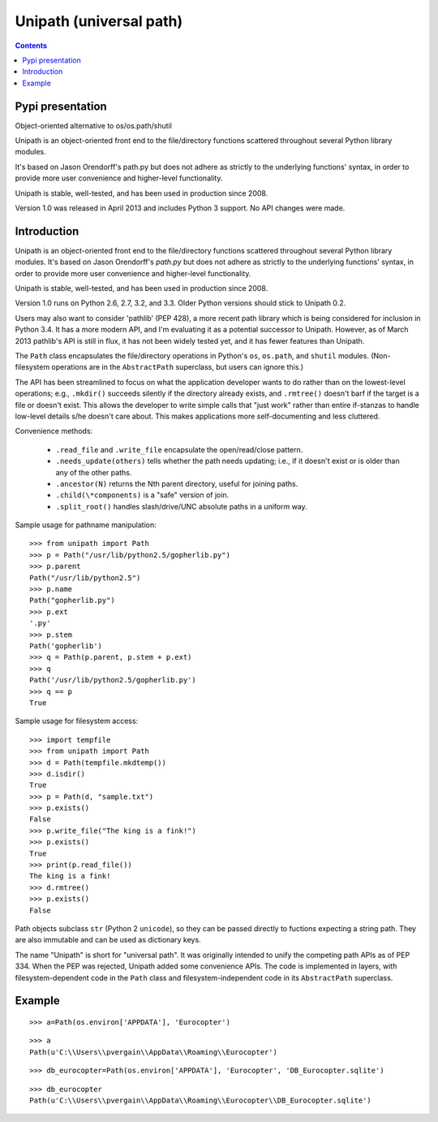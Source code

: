 

.. index::
   pair: Unipath; Path
   pair: Universal; Path
   ! Unipath

.. _unipath:

==========================
Unipath (universal path)
==========================

.. seealso::

   - https://github.com/mikeorr/Unipath


.. contents::
   :depth: 3


Pypi presentation
==================

Object-oriented alternative to os/os.path/shutil

Unipath is an object-oriented front end to the file/directory functions 
scattered throughout several Python library modules. 

It's based on Jason Orendorff's path.py but does not adhere as strictly 
to the underlying functions' syntax, in order to provide more user 
convenience and higher-level functionality. 

Unipath is stable, well-tested, and has been used in production since 2008.

Version 1.0 was released in April 2013 and includes Python 3 support. 
No API changes were made.

Introduction
============

Unipath is an object-oriented front end to the file/directory functions
scattered throughout several Python library modules.  It's based on Jason
Orendorff's *path.py* but does not adhere as strictly to the underlying
functions' syntax, in order to provide more user convenience and higher-level
functionality. 

Unipath is stable, well-tested, and has been used in production since 2008.

Version 1.0 runs on Python 2.6, 2.7, 3.2, and 3.3. Older Python versions should
stick to Unipath 0.2.

Users may also want to consider 'pathlib' (PEP 428), a more recent path library
which is being considered for inclusion in Python 3.4. It has a more modern
API, and I'm evaluating it as a potential successor to Unipath.  However, as of
March 2013 pathlib's API is still in flux, it has not been widely tested yet,
and it has fewer features than Unipath.

The ``Path`` class encapsulates the file/directory operations in Python's
``os``, ``os.path``, and ``shutil`` modules. (Non-filesystem operations are in
the ``AbstractPath`` superclass, but users can ignore this.)

The API has been streamlined to focus on what the application developer wants
to do rather than on the lowest-level operations; e.g., ``.mkdir()`` succeeds
silently if the directory already exists, and ``.rmtree()`` doesn't barf if the
target is a file or doesn't exist.  This allows the developer to write simple
calls that "just work" rather than entire if-stanzas to handle low-level
details s/he doesn't care about.  This makes applications more self-documenting
and less cluttered.

Convenience methods: 

  * ``.read_file`` and ``.write_file`` encapsulate the open/read/close pattern.
  * ``.needs_update(others)`` tells whether the path needs updating; i.e., 
    if it doesn't exist or is older than any of the other paths.
  * ``.ancestor(N)`` returns the Nth parent directory, useful for joining paths.
  * ``.child(\*components)`` is a "safe" version of join.
  * ``.split_root()`` handles slash/drive/UNC absolute paths in a uniform way.

Sample usage for pathname manipulation::

    >>> from unipath import Path
    >>> p = Path("/usr/lib/python2.5/gopherlib.py")
    >>> p.parent
    Path("/usr/lib/python2.5")
    >>> p.name
    Path("gopherlib.py")
    >>> p.ext
    '.py'
    >>> p.stem
    Path('gopherlib')
    >>> q = Path(p.parent, p.stem + p.ext)
    >>> q
    Path('/usr/lib/python2.5/gopherlib.py')
    >>> q == p
    True

Sample usage for filesystem access::

    >>> import tempfile
    >>> from unipath import Path
    >>> d = Path(tempfile.mkdtemp())
    >>> d.isdir()
    True
    >>> p = Path(d, "sample.txt")
    >>> p.exists()
    False
    >>> p.write_file("The king is a fink!")
    >>> p.exists()
    True
    >>> print(p.read_file())
    The king is a fink!
    >>> d.rmtree()
    >>> p.exists()
    False

Path objects subclass ``str`` (Python 2 ``unicode``), so they can be passed
directly to fuctions expecting a string path. They are also immutable and can
be used as dictionary keys.

The name "Unipath" is short for "universal path". It was originally intended to
unify the competing path APIs as of PEP 334. When the PEP was rejected, Unipath
added some convenience APIs.  The code is implemented in layers, with
filesystem-dependent code in the ``Path`` class and filesystem-independent code
in its ``AbstractPath`` superclass.


Example
=======

::

    >>> a=Path(os.environ['APPDATA'], 'Eurocopter')
    
::
    
    >>> a
    Path(u'C:\\Users\\pvergain\\AppData\\Roaming\\Eurocopter')
    
    
::

    >>> db_eurocopter=Path(os.environ['APPDATA'], 'Eurocopter', 'DB_Eurocopter.sqlite')
    
::
    
    >>> db_eurocopter
    Path(u'C:\\Users\\pvergain\\AppData\\Roaming\\Eurocopter\\DB_Eurocopter.sqlite')    




